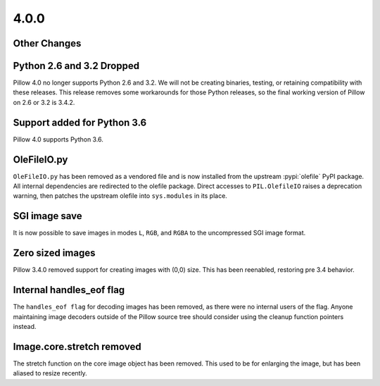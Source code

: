 4.0.0
-----

Other Changes
=============

Python 2.6 and 3.2 Dropped
==========================

Pillow 4.0 no longer supports Python 2.6 and 3.2. We will not be
creating binaries, testing, or retaining compatibility with these
releases. This release removes some workarounds for those Python
releases, so the final working version of Pillow on 2.6 or 3.2 is 3.4.2.

Support added for Python 3.6
============================

Pillow 4.0 supports Python 3.6.

OleFileIO.py
============

``OleFileIO.py`` has been removed as a vendored file and is now installed
from the upstream :pypi:`olefile` PyPI package. All internal dependencies are
redirected to the olefile package. Direct accesses to
``PIL.OlefileIO`` raises a deprecation warning, then patches the
upstream olefile into ``sys.modules`` in its place.

SGI image save
==============

It is now possible to save images in modes ``L``, ``RGB``, and
``RGBA`` to the uncompressed SGI image format.

Zero sized images
=================

Pillow 3.4.0 removed support for creating images with (0,0) size. This
has been reenabled, restoring pre 3.4 behavior.

Internal handles_eof flag
=========================

The ``handles_eof flag`` for decoding images has been removed, as there
were no internal users of the flag. Anyone maintaining image decoders
outside of the Pillow source tree should consider using the cleanup
function pointers instead.

Image.core.stretch removed
==========================

The stretch function on the core image object has been removed. This
used to be for enlarging the image, but has been aliased to resize
recently.
